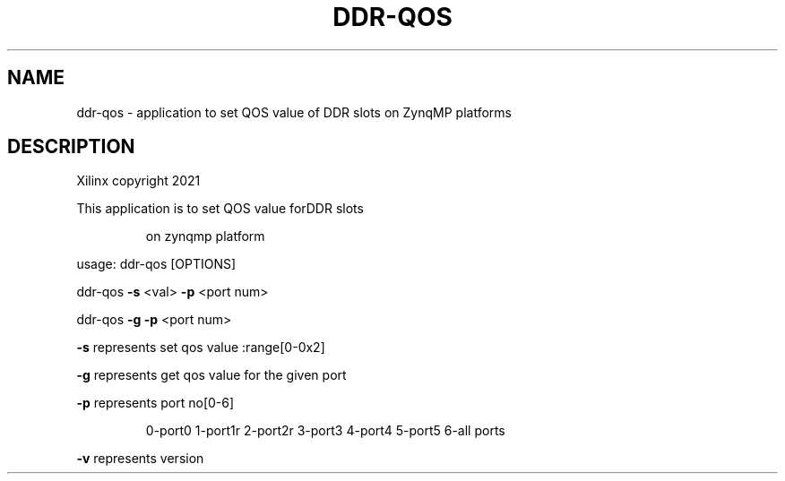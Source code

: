 .TH DDR-QOS "1" "October 2024" "ddr-qos 2024.1" "User Commands"
.SH NAME
ddr-qos \- application to set QOS value of DDR slots on ZynqMP platforms

.SH DESCRIPTION
Xilinx copyright 2021
.PP
This application is to set QOS value forDDR slots
.IP
on zynqmp platform
.PP
usage: ddr\-qos [OPTIONS]
.PP
ddr\-qos \fB\-s\fR <val> \fB\-p\fR <port num>
.PP
ddr\-qos \fB\-g\fR \fB\-p\fR <port num>
.PP
\fB\-s\fR represents set qos value :range[0\-0x2]
.PP
\fB\-g\fR represents get qos value for the given port
.PP
\fB\-p\fR represents port no[0\-6]
.IP
0\-port0
1\-port1r
2\-port2r
3\-port3
4\-port4
5\-port5
6\-all ports
.PP
\fB\-v\fR represents version

